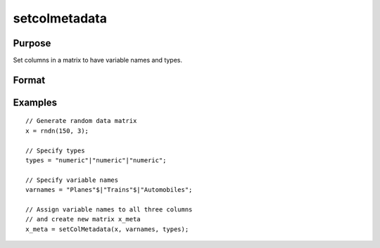 
setcolmetadata
==============================================

Purpose
----------------

Set columns in a matrix to have variable names and types.

Format
----------------
.. function:: x_meta = setColMetadata(X, varnames, types)

    :param X: data.
    :type X: NxK matrix

    :param varnames: Names to apply to column in *X*.
    :type varnames: Kx1 vector

    :param types: Specifies types to be assigned to names in *varnames*. Valid options include: ``"string"``, ``"date"``, ``"numeric"``, and ``"category"``.
    :type types: Kx1 vector

    :return x_meta: Data with column names in *varnames* and types in *types* assigned to the columns.
    :rtype x_meta: NxK dataframe


Examples
----------------

::

  // Generate random data matrix
  x = rndn(150, 3);

  // Specify types
  types = "numeric"|"numeric"|"numeric";

  // Specify variable names
  varnames = "Planes"$|"Trains"$|"Automobiles";

  // Assign variable names to all three columns
  // and create new matrix x_meta
  x_meta = setColMetadata(x, varnames, types);



.. seealso:: Functions :func:`setColNames`, :func:`setColLabels`, :func:`setColtypes`, :func:`setColDateFormats`
